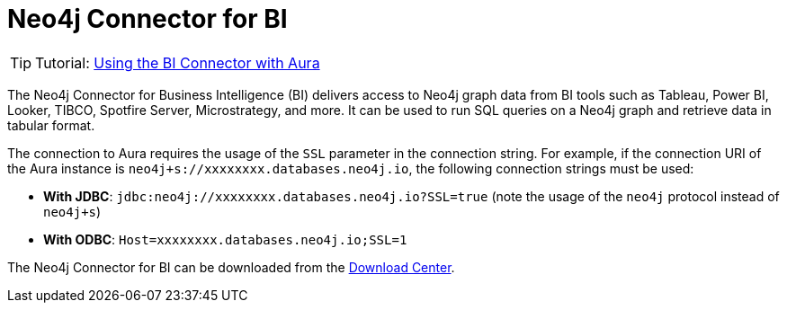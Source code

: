 [[connecting-bi]]
= Neo4j Connector for BI
:description: This page describes how to connect to AuraDS using the BI Connector.
:product: AuraDS

[TIP]
====
Tutorial: xref:tutorials/bi.adoc[Using the BI Connector with Aura]
====

The Neo4j Connector for Business Intelligence (BI) delivers access to Neo4j graph data from BI tools such as Tableau, Power BI, Looker, TIBCO, Spotfire Server, Microstrategy, and more. It can be used to run SQL queries on a Neo4j graph and retrieve data in tabular format.

The connection to Aura requires the usage of the `SSL` parameter in the connection string. For example, if the connection URI of the Aura instance is `neo4j+s://xxxxxxxx.databases.neo4j.io`, the following connection strings must be used:

- **With JDBC**: `jdbc:neo4j://xxxxxxxx.databases.neo4j.io?SSL=true` (note the usage of the `neo4j` protocol instead of `neo4j+s`)
- **With ODBC**: `Host=xxxxxxxx.databases.neo4j.io;SSL=1`

The Neo4j Connector for BI can be downloaded from the https://neo4j.com/download-center/#integrations[Download Center^].